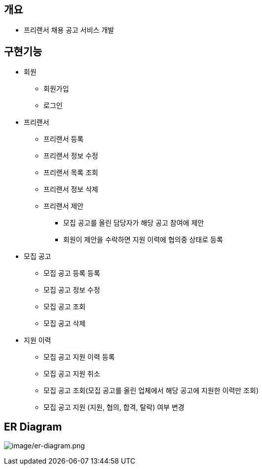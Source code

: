 == 개요
* 프리랜서 채용 공고 서비스 개발

== 구현기능
* 회원
    ** 회원가입
    ** 로그인

* 프리랜서
    ** 프리랜서 등록
    ** 프리랜서 정보 수정
    ** 프리랜서 목록 조회
    ** 프리랜서 정보 삭제
    ** 프리랜서 제안
        *** 모집 공고를 올린 담당자가 해당 공고 참여에 제안
        *** 회원이 제안을 수락하면 지원 이력에 협의중 상태로 등록

* 모집 공고
    ** 모집 공고 등록 등록
    ** 모집 공고 정보 수정
    ** 모집 공고 조회
    ** 모집 공고 삭제

* 지원 이력
    ** 모집 공고 지원 이력 등록
    ** 모집 공고 지원 취소
    ** 모집 공고 조회(모집 공고를 올린 업체에서 해당 공고에 지원한 이력만 조회)
    ** 모집 공고 지원 (지원, 협의, 합격, 탈락) 여부 변경


== ER Diagram
image:image/er-diagram.png[image/er-diagram.png]